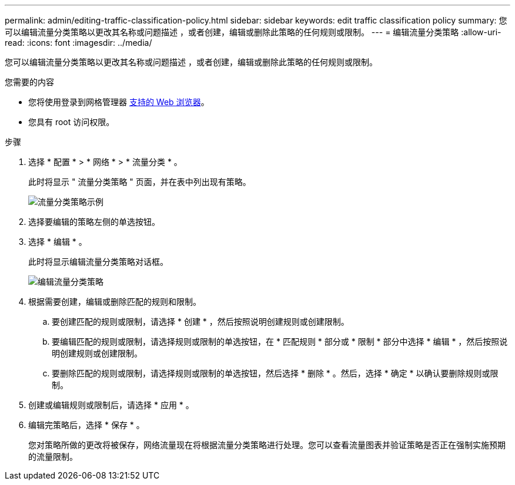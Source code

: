 ---
permalink: admin/editing-traffic-classification-policy.html 
sidebar: sidebar 
keywords: edit traffic classification policy 
summary: 您可以编辑流量分类策略以更改其名称或问题描述 ，或者创建，编辑或删除此策略的任何规则或限制。 
---
= 编辑流量分类策略
:allow-uri-read: 
:icons: font
:imagesdir: ../media/


[role="lead"]
您可以编辑流量分类策略以更改其名称或问题描述 ，或者创建，编辑或删除此策略的任何规则或限制。

.您需要的内容
* 您将使用登录到网格管理器 xref:../admin/web-browser-requirements.adoc[支持的 Web 浏览器]。
* 您具有 root 访问权限。


.步骤
. 选择 * 配置 * > * 网络 * > * 流量分类 * 。
+
此时将显示 " 流量分类策略 " 页面，并在表中列出现有策略。

+
image::../media/traffic_classification_policies_main_screen_w_examples.png[流量分类策略示例]

. 选择要编辑的策略左侧的单选按钮。
. 选择 * 编辑 * 。
+
此时将显示编辑流量分类策略对话框。

+
image::../media/traffic_classification_policy_edit.png[编辑流量分类策略]

. 根据需要创建，编辑或删除匹配的规则和限制。
+
.. 要创建匹配的规则或限制，请选择 * 创建 * ，然后按照说明创建规则或创建限制。
.. 要编辑匹配的规则或限制，请选择规则或限制的单选按钮，在 * 匹配规则 * 部分或 * 限制 * 部分中选择 * 编辑 * ，然后按照说明创建规则或创建限制。
.. 要删除匹配的规则或限制，请选择规则或限制的单选按钮，然后选择 * 删除 * 。然后，选择 * 确定 * 以确认要删除规则或限制。


. 创建或编辑规则或限制后，请选择 * 应用 * 。
. 编辑完策略后，选择 * 保存 * 。
+
您对策略所做的更改将被保存，网络流量现在将根据流量分类策略进行处理。您可以查看流量图表并验证策略是否正在强制实施预期的流量限制。


